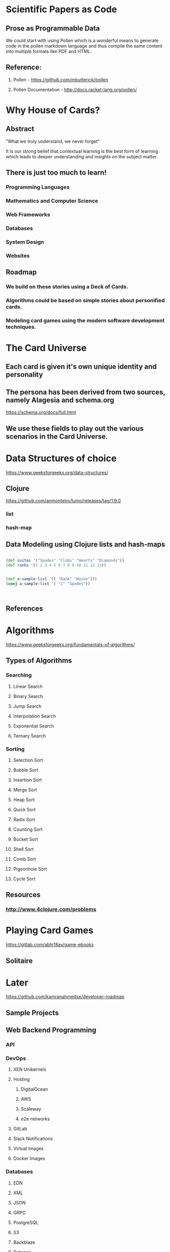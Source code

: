 * Scientific Papers as Code

** Prose as Programmable Data

We could start with using Pollen which is a wonderful means to generate code in the pollen markdown language and thus compile the same content into multiple formats like PDF and HTML.


** Reference:

1.	Pollen  - https://github.com/mbutterick/pollen

2.	Pollen Documentation - http://docs.racket-lang.org/pollen/

* Why House of Cards?

** Abstract

“What we truly understand, we never forget” 

It is our strong belief that contextual learning is the best form of learning which leads to deeper understanding and insights on the subject matter.


** There is just too much to learn!

*** Programming Languages

*** Mathematics and Computer Science

*** Web Frameworks 

*** Databases

*** System Design

*** Websites 


** Roadmap

*** We build on these stories using a Deck of Cards.

*** Algorithms could be based on simple stories about personified cards. 

*** Modeling card games using the modern software development techniques.
* The Card Universe
** Each card is given it's own unique identity and personality
** The persona has been derived from two sources, namely Alagesia and schema.org
https://schema.org/docs/full.html
** We use these fields to play out the various scenarios in the Card Universe.
* Data Structures of choice
  https://www.geeksforgeeks.org/data-structures/
** Clojure  
https://github.com/anmonteiro/lumo/releases/tag/1.9.0
*** list
*** hash-map
** Data Modeling using Clojure lists and hash-maps
**** 
     #+BEGIN_SRC  clojure

(def suites '("Spades" "Clubs" "Hearts" "Diamonds"))
(def ranks '(1 2 3 4 5 6 7 8 9 10 11 12 13))


(def a-sample-list '(( "Rank" "House")))
(conj a-sample-list '( "1" "Spades"))



     #+END_SRC
** References 

* Algorithms
https://www.geeksforgeeks.org/fundamentals-of-algorithms/

** Types of Algorithms 
*** Searching 
**** Linear Search 
**** Binary Search 
**** Jump Search
**** Interpolation Search
**** Exponential Search
**** Ternary Search
*** Sorting
**** Selection Sort
**** Bubble Sort
**** Insertion Sort
**** Merge Sort
**** Heap Sort
**** Quick Sort
**** Radix Sort
**** Counting Sort
**** Bucket Sort
**** Shell Sort
**** Comb Sort
**** Pigeonhole Sort
**** Cycle Sort
** Resources
*** http://www.4clojure.com/problems

* Playing Card Games
https://gitlab.com/abhi18av/game-ebooks
** Solitaire
* Later 
https://github.com/kamranahmedse/developer-roadmap

** Sample Projects
** Web Backend Programming
*** API
*** DevOps
**** XEN Unikernels
**** Hosting
***** DigitalOcean
***** AWS
***** Scaleway
***** e2e networks
**** GitLab
**** Slack Notifications
**** Virtual Images
**** Docker Images
*** Databases
**** EDN 
**** XML
**** JSON
**** GRPC
**** PostgreSQL
**** S3
**** Backblaze
**** Datomic 
**** OrientDB
**** MongoDB
**** OracleDB  ( XML and others ) 
**** Neo4J
**** Redis
*** Testing 
**** Load Testing 
***** jMeter 
***** Gattling
**** UI Testing
*** Logging
*** Documentation
** Web Frontend Programming
*** re-frame 

*** HTML

*** CSS

** Full Stack Programming

*** fulcro 

** Mobile Application

*** re-natal

** Desktop Application

*** JavaFX

*** Electron

** Terminal Appilcations

** Distributed Systems and Processing
** Data Science 

** Machine Learning and Artificial Intelligence

** Architecture Design 
https://github.com/AlaaAttya/software-architect-roadmap
** Process Design

** User Experience Design ( UX ) 

** User Interface Design ( UI ) 

** Search Engine

** Web Crawler

